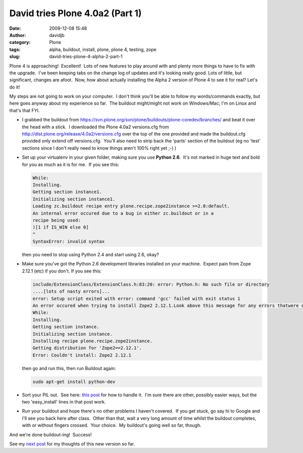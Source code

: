 David tries Plone 4.0a2 (Part 1)
################################
:date: 2009-12-08 15:48
:author: davidjb
:category: Plone 
:tags: alpha, buildout, install, plone, plone 4, testing, zope
:slug: david-tries-plone-4-alpha-2-part-1

Plone 4 is approaching!  Excellent!  Lots of new features to play around
with and plenty more things to have to fix with the upgrade.  I've been
keeping tabs on the change log of updates and it's looking really good. 
Lots of little, but significant, changes are afoot.  Now, how about
actually installing the Alpha 2 version of Plone 4 to see it for real? 
Let's do it!

My steps are not going to work on your computer.  I don't think you'll
be able to follow my words/commands exactly, but here goes anyway about
my experience so far.  The buildout might/might not work on Windows/Mac;
I'm on Linux and that's that FYI.

-  I grabbed the buildout from
   https://svn.plone.org/svn/plone/buildouts/plone-coredev/branches/
   and beat it over the head with a stick.  I downloaded the Plone 4.0a2
   versions.cfg from http://dist.plone.org/release/4.0a2/versions.cfg
   over the top of the one provided and made the buildout.cfg provided
   only extend off versions.cfg.  You'll also need to strip back the
   'parts' section of the buildout (eg no 'test' sections since I don't
   really need to know things aren't 100% right yet ;-) )
-  Set up your virtualenv in your given folder, making sure you use
   **Python 2.6**.  It's not marked in huge text and bold for you as
   much as it is for me.  If you see this:

   .. code:: pytb

       While:
       Installing.
       Getting section instance1.
       Initializing section instance1.
       Loading zc.buildout recipe entry plone.recipe.zope2instance >=2.0:default.
       An internal error occured due to a bug in either zc.buildout or in a
       recipe being used:
       )[1 if IS_WIN else 0]
       ^
       SyntaxError: invalid syntax

   then you need to stop using Python 2.4 and start using 2.6, okay?

-  Make sure you've got the Python 2.6 development libraries installed
   on your machine.  Expect pain from Zope 2.12.1 (etc) if you don't. 
   If you see this:

   .. code:: pytb

       include/ExtensionClass/ExtensionClass.h:83:20: error: Python.h: No such file or directory
       ....[lots of nasty errors]...
       error: Setup script exited with error: command 'gcc' failed with exit status 1
       An error occured when trying to install Zope2 2.12.1.Look above this message for any errors thatwere output by easy_install.
       While:
       Installing.
       Getting section instance.
       Initializing section instance.
       Installing recipe plone.recipe.zope2instance.
       Getting distribution for 'Zope2==2.12.1'.
       Error: Couldn't install: Zope2 2.12.1

   then go and run this, then run Buildout again:

   .. code:: bash

       sudo apt-get install python-dev

-  Sort your PIL out.  See here: `this post`_ for how to handle it.  I'm
   sure there are other, possibly easier ways, but the two
   'easy\_install' lines in that post work.
-  Run your buildout and hope there's no other problems I haven't
   covered.  If you get stuck, go say hi to Google and I'll see you back
   here after class.  Other than that, wait a very long amount of time
   whilst the buildout completes, with or without fingers crossed.  Your
   choice.  My buildout's going well so far, though.

And we're done buildout-ing!  Success!

See my `next post`_ for my thoughts of this new version so far.

.. _this post: http://davidjb.com/blog/2009/06/virtualenv-plone-and-ubuntu-904-jaunty
.. _next post: http://davidjb.com/blog/2009/12/david-tries-plone-4-0a2-part-2
